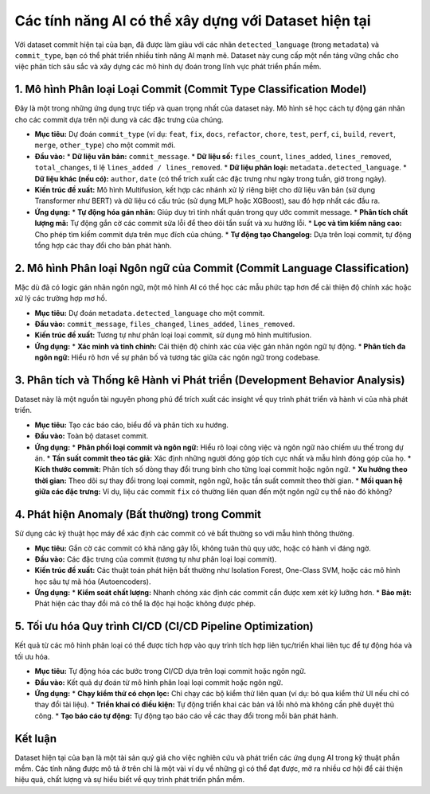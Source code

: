 .. _model_features:

Các tính năng AI có thể xây dựng với Dataset hiện tại
====================================================

Với dataset commit hiện tại của bạn, đã được làm giàu với các nhãn ``detected_language`` (trong ``metadata``) và ``commit_type``, bạn có thể phát triển nhiều tính năng AI mạnh mẽ. Dataset này cung cấp một nền tảng vững chắc cho việc phân tích sâu sắc và xây dựng các mô hình dự đoán trong lĩnh vực phát triển phần mềm.

1. Mô hình Phân loại Loại Commit (Commit Type Classification Model)
-----------------------------------------------------------------

Đây là một trong những ứng dụng trực tiếp và quan trọng nhất của dataset này. Mô hình sẽ học cách tự động gán nhãn cho các commit dựa trên nội dung và các đặc trưng của chúng.

*   **Mục tiêu:** Dự đoán ``commit_type`` (ví dụ: ``feat``, ``fix``, ``docs``, ``refactor``, ``chore``, ``test``, ``perf``, ``ci``, ``build``, ``revert``, ``merge``, ``other_type``) cho một commit mới.
*   **Đầu vào:**
    *   **Dữ liệu văn bản:** ``commit_message``.
    *   **Dữ liệu số:** ``files_count``, ``lines_added``, ``lines_removed``, ``total_changes``, tỉ lệ ``lines_added / lines_removed``.
    *   **Dữ liệu phân loại:** ``metadata.detected_language``.
    *   **Dữ liệu khác (nếu có):** ``author``, ``date`` (có thể trích xuất các đặc trưng như ngày trong tuần, giờ trong ngày).
*   **Kiến trúc đề xuất:** Mô hình Multifusion, kết hợp các nhánh xử lý riêng biệt cho dữ liệu văn bản (sử dụng Transformer như BERT) và dữ liệu có cấu trúc (sử dụng MLP hoặc XGBoost), sau đó hợp nhất các đầu ra.
*   **Ứng dụng:**
    *   **Tự động hóa gán nhãn:** Giúp duy trì tính nhất quán trong quy ước commit message.
    *   **Phân tích chất lượng mã:** Tự động gắn cờ các commit sửa lỗi để theo dõi tần suất và xu hướng lỗi.
    *   **Lọc và tìm kiếm nâng cao:** Cho phép tìm kiếm commit dựa trên mục đích của chúng.
    *   **Tự động tạo Changelog:** Dựa trên loại commit, tự động tổng hợp các thay đổi cho bản phát hành.

2. Mô hình Phân loại Ngôn ngữ của Commit (Commit Language Classification)
-----------------------------------------------------------------------

Mặc dù đã có logic gán nhãn ngôn ngữ, một mô hình AI có thể học các mẫu phức tạp hơn để cải thiện độ chính xác hoặc xử lý các trường hợp mơ hồ.

*   **Mục tiêu:** Dự đoán ``metadata.detected_language`` cho một commit.
*   **Đầu vào:** ``commit_message``, ``files_changed``, ``lines_added``, ``lines_removed``.
*   **Kiến trúc đề xuất:** Tương tự như phân loại loại commit, sử dụng mô hình multifusion.
*   **Ứng dụng:**
    *   **Xác minh và tinh chỉnh:** Cải thiện độ chính xác của việc gán nhãn ngôn ngữ tự động.
    *   **Phân tích đa ngôn ngữ:** Hiểu rõ hơn về sự phân bố và tương tác giữa các ngôn ngữ trong codebase.

3. Phân tích và Thống kê Hành vi Phát triển (Development Behavior Analysis)
------------------------------------------------------------------------

Dataset này là một nguồn tài nguyên phong phú để trích xuất các insight về quy trình phát triển và hành vi của nhà phát triển.

*   **Mục tiêu:** Tạo các báo cáo, biểu đồ và phân tích xu hướng.
*   **Đầu vào:** Toàn bộ dataset commit.
*   **Ứng dụng:**
    *   **Phân phối loại commit và ngôn ngữ:** Hiểu rõ loại công việc và ngôn ngữ nào chiếm ưu thế trong dự án.
    *   **Tần suất commit theo tác giả:** Xác định những người đóng góp tích cực nhất và mẫu hình đóng góp của họ.
    *   **Kích thước commit:** Phân tích số dòng thay đổi trung bình cho từng loại commit hoặc ngôn ngữ.
    *   **Xu hướng theo thời gian:** Theo dõi sự thay đổi trong loại commit, ngôn ngữ, hoặc tần suất commit theo thời gian.
    *   **Mối quan hệ giữa các đặc trưng:** Ví dụ, liệu các commit ``fix`` có thường liên quan đến một ngôn ngữ cụ thể nào đó không?

4. Phát hiện Anomaly (Bất thường) trong Commit
---------------------------------------------

Sử dụng các kỹ thuật học máy để xác định các commit có vẻ bất thường so với mẫu hình thông thường.

*   **Mục tiêu:** Gắn cờ các commit có khả năng gây lỗi, không tuân thủ quy ước, hoặc có hành vi đáng ngờ.
*   **Đầu vào:** Các đặc trưng của commit (tương tự như phân loại loại commit).
*   **Kiến trúc đề xuất:** Các thuật toán phát hiện bất thường như Isolation Forest, One-Class SVM, hoặc các mô hình học sâu tự mã hóa (Autoencoders).
*   **Ứng dụng:**
    *   **Kiểm soát chất lượng:** Nhanh chóng xác định các commit cần được xem xét kỹ lưỡng hơn.
    *   **Bảo mật:** Phát hiện các thay đổi mã có thể là độc hại hoặc không được phép.

5. Tối ưu hóa Quy trình CI/CD (CI/CD Pipeline Optimization)
----------------------------------------------------------

Kết quả từ các mô hình phân loại có thể được tích hợp vào quy trình tích hợp liên tục/triển khai liên tục để tự động hóa và tối ưu hóa.

*   **Mục tiêu:** Tự động hóa các bước trong CI/CD dựa trên loại commit hoặc ngôn ngữ.
*   **Đầu vào:** Kết quả dự đoán từ mô hình phân loại loại commit hoặc ngôn ngữ.
*   **Ứng dụng:**
    *   **Chạy kiểm thử có chọn lọc:** Chỉ chạy các bộ kiểm thử liên quan (ví dụ: bỏ qua kiểm thử UI nếu chỉ có thay đổi tài liệu).
    *   **Triển khai có điều kiện:** Tự động triển khai các bản vá lỗi nhỏ mà không cần phê duyệt thủ công.
    *   **Tạo báo cáo tự động:** Tự động tạo báo cáo về các thay đổi trong mỗi bản phát hành.

Kết luận
--------

Dataset hiện tại của bạn là một tài sản quý giá cho việc nghiên cứu và phát triển các ứng dụng AI trong kỹ thuật phần mềm. Các tính năng được mô tả ở trên chỉ là một vài ví dụ về những gì có thể đạt được, mở ra nhiều cơ hội để cải thiện hiệu quả, chất lượng và sự hiểu biết về quy trình phát triển phần mềm.
